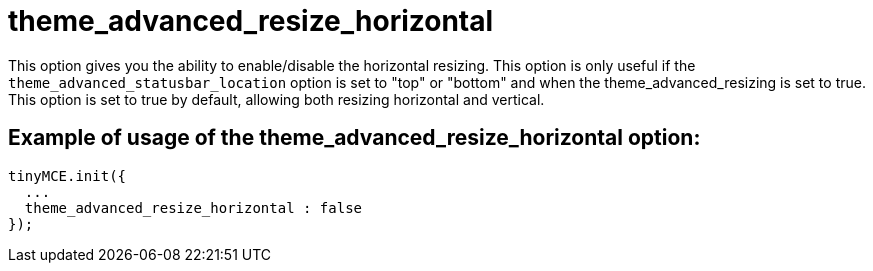 :rootDir: ./../../
:partialsDir: {rootDir}partials/
= theme_advanced_resize_horizontal

This option gives you the ability to enable/disable the horizontal resizing. This option is only useful if the `theme_advanced_statusbar_location` option is set to "top" or "bottom" and when the theme_advanced_resizing is set to true. This option is set to true by default, allowing both resizing horizontal and vertical.

[[example-of-usage-of-the-theme_advanced_resize_horizontal-option]]
== Example of usage of the theme_advanced_resize_horizontal option:
anchor:exampleofusageofthetheme_advanced_resize_horizontaloption[historical anchor]

[source,js]
----
tinyMCE.init({
  ...
  theme_advanced_resize_horizontal : false
});
----
